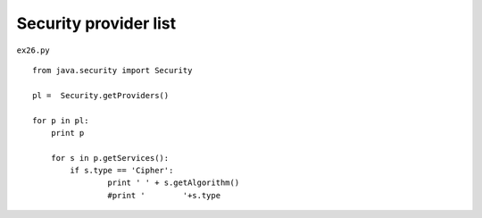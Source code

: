 .. _security-provider-list:

=======================
Security provider list 
=======================


``ex26.py``

::

	
	from java.security import Security
	
	pl =  Security.getProviders()
	
	for p in pl:
	    print p
	    
	    for s in p.getServices():
	        if s.type == 'Cipher':
	    		print '	' + s.getAlgorithm()
	        	#print '	'+s.type